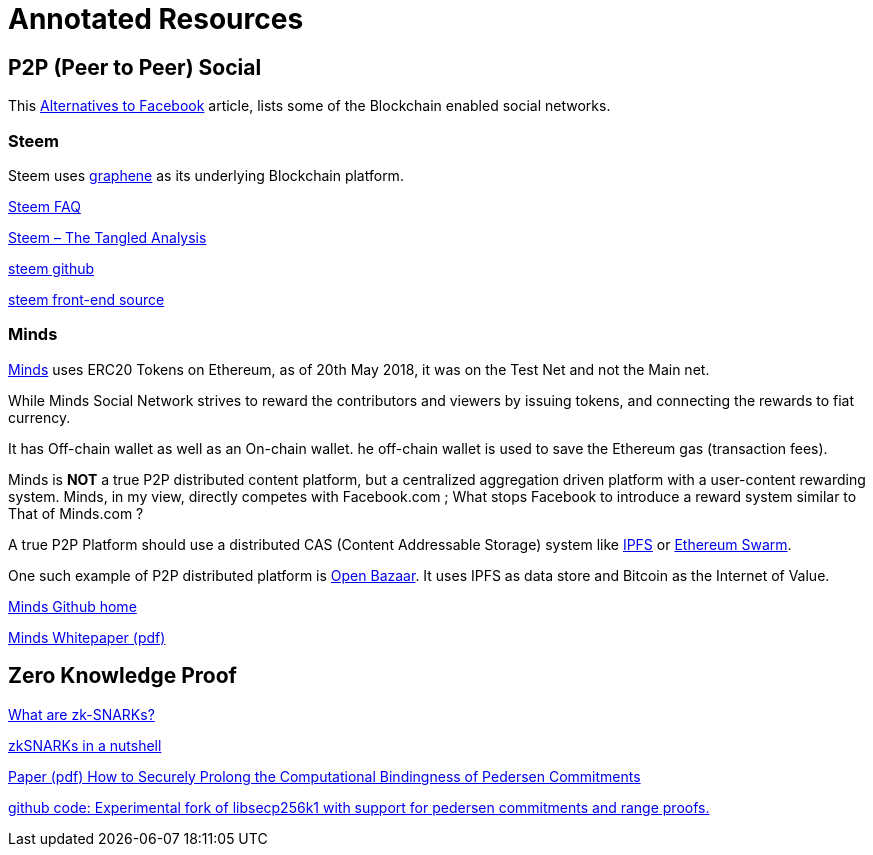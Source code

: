 = Annotated Resources

== P2P (Peer to Peer) Social 

This https://www.activistpost.com/2018/03/10-decentralized-social-media-networks-to-use-instead-of-facebook.html[Alternatives to Facebook] article, lists some of the Blockchain enabled social networks.

=== Steem

Steem uses https://github.com/cryptonomex/graphene[graphene] as its underlying Blockchain platform.
   
https://steemit.com/faq.html#What_is_Steemit_com[Steem FAQ]

https://www.cryptocoinjudge.com/steem/[Steem – The Tangled Analysis]

https://github.com/steemit/steem[steem github]

https://github.com/steemit/condenser[steem front-end source]

=== Minds


https://www.minds.com[Minds] uses ERC20 Tokens on Ethereum, as of 20th May 2018, it was on the Test Net and not the Main net.

While Minds Social Network strives to reward the contributors and viewers by issuing tokens, and connecting the rewards to fiat currency.

It has Off-chain wallet as well as an On-chain wallet. he off-chain wallet is used to save the Ethereum gas (transaction fees).

Minds is *NOT* a true P2P distributed content platform, but a centralized aggregation driven platform with a user-content rewarding system. Minds, in my view, directly competes with Facebook.com ; What stops Facebook to introduce a reward system similar to That of Minds.com ?

A true P2P Platform should use a distributed CAS (Content Addressable Storage) system like https://ipfs.io[IPFS] or http://swarm-guide.readthedocs.io/en/latest/introduction.html[Ethereum Swarm].

One such example of P2P distributed platform is https://www.openbazaar.org[Open Bazaar]. It uses IPFS as data store and Bitcoin as the Internet of Value.    

https://github.com/Minds[Minds Github home]

https://cdn-assets.minds.com/front/dist/assets/whitepapers/03_27_18_Minds%20Whitepaper%20V0.1.pdf[Minds Whitepaper (pdf)]

== Zero Knowledge Proof

https://z.cash/technology/zksnarks.html[What are zk-SNARKs?]

https://blog.ethereum.org/2016/12/05/zksnarks-in-a-nutshell/[zkSNARKs in a nutshell]

https://eprint.iacr.org/2015/584.pdf[Paper (pdf) How to Securely Prolong the Computational Bindingness of Pedersen Commitments]

https://github.com/ElementsProject/secp256k1-zkp[github code: Experimental fork of libsecp256k1 with support for pedersen commitments and range proofs.]




